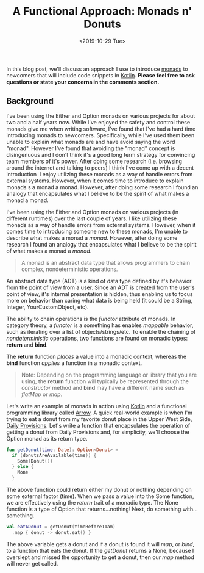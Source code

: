 #+TITLE: A Functional Approach: Monads n' Donuts
#+DATE: <2019-10-29 Tue>
#+DESCRIPTION: This blog post will be discussing an analogy I use to depict what a monad is.

[[file:./images/monads-and-donuts-1.jpg]]

In this blog post, we'll discuss an approach I use to introduce [[https://en.wikipedia.org/wiki/Monad_(functional_programming)][monads]] to newcomers that will include code snippets in [[https://kotlinlang.org][Kotlin]]. *Please feel free to ask questions or state your concerns in the comments section.*

** Background

I've been using the Either and Option monads on various projects for about two and a half years now. While I've enjoyed the safety and control these monads give me when writing software, I've found that I've had a hard time introducing monads to newcomers. Specifically, while I've used them been unable to explain what monads are and have avoid saying the word "monad".
However I've found that avoiding the "monad" concept is disingenuous and I don't think it's a good long term strategy for convincing team members of it's power. After doing some research (i.e. browsing around the internet and talking to peers) I think I've come up with a decent introduction 
I enjoy utilizing these monads as a way of handle errors from external systems. However, when it comes time to introduce to explain monads s a monad a monad. However, after doing some research I found an analogy that encapsulates what I believe to be the spirit of what makes a monad a monad.

I've been using the Either and Option monads on various projects (in different runtimes) over the last couple of years. I like utilizing these monads as a way of handle errors from external systems. However, when it comes time to introducing someone new to these monads, I'm unable to describe what makes a monad a /monad/. However, after doing some research I found an analogy that encapsulates what I believe to be the spirit of what makes a monad a /monad/.

#+begin_quote
A monad is an abstract data type that allows programmers to chain complex, nondeterministic operations.
#+end_quote

An abstract data type (ADT) is a kind of data type defined by it's behavior from the point of view from a user. Since an ADT is created from the user's point of view, it's internal presentation is hidden, thus enabling us to focus more on behavior than caring what data is being held (it could be a String, Integer, YourCustomObject, etc).

The ability to chain operations is the /functor/ attribute of monads. In category theory, a /functor/ is a something has enables /mappable/ behavior, such as iterating over a list of objects/strings/etc. To enable the chaining of /nondeterministic/ operations, two functions are found on monadic types: *return* and *bind*.

The *return* function /places/ a value into a monadic context, whereas the *bind* function /applies/ a function in a monadic context.

#+begin_quote
Note: Depending on the programming language or library that you are using, the *return* function will typically be represented through the /constructor/ method and *bind* may have a different name such as /flatMap/ or /map/.
#+end_quote

Let's write an example of monads in action using [[https://kotlinlang.org/][Kotlin]] and a functional programming library called [[https://arrow-kt.io/docs/apidocs/arrow-core-data/arrow.core/-option/][Arrow]]. A quick real-world example is when I'm trying to eat a donut from my favorite donut place in the Upper West Side, [[https://www.dailyprovisionsnyc.com/menus/][Daily Provisions]]. Let's write a function that encapsulates the operation of getting a donut from Daily Provisions and, for simplicity, we'll choose the Option monad as its return type.

#+begin_src kotlin
fun getDonut(time: Date): Option<Donut> =
  if (donutsAreAvailable(time)) {
    Some(Donut())
  } else {
    None
  }
#+end_src

The above function could return either my donut or nothing depending on some external factor (time). When we pass a value into the Some function, we are effectively using the /return/ trait of a monadic type. The None function is a type of Option that returns...nothing! Next, do something with...something.

#+begin_src kotlin
val eatADonut = getDonut(timeBefore11am)
  .map { donut -> donut.eat() }
#+end_src

The above variable gets a donut and if a donut is found it will /map/, or /bind/, to a function that eats the donut. If the /getDonut/ returns a None, because I overslept and missed the opportunity to get a donut, then our /map/ method will never get called.

